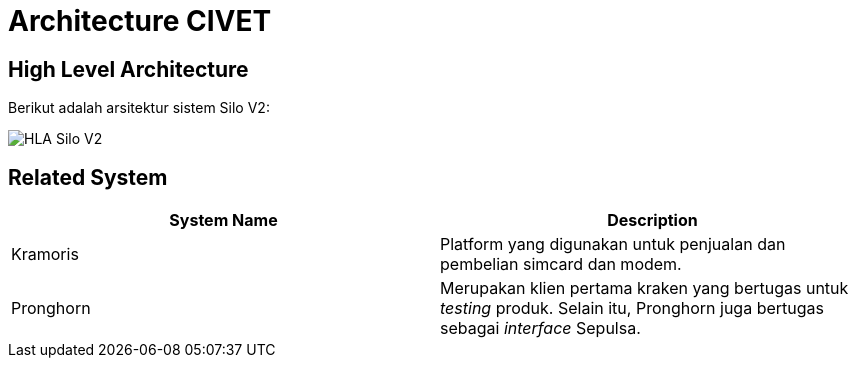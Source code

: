 = Architecture CIVET

== High Level Architecture

Berikut adalah arsitektur sistem Silo V2:

image::../images/silov2-hla.png[HLA Silo V2]

== Related System

|===
| *System Name* | *Description*

| Kramoris
| Platform yang digunakan untuk penjualan dan pembelian simcard dan modem.

| Pronghorn
| Merupakan klien pertama kraken yang bertugas untuk _testing_ produk.
Selain itu, Pronghorn juga bertugas sebagai _interface_ Sepulsa.
|===
